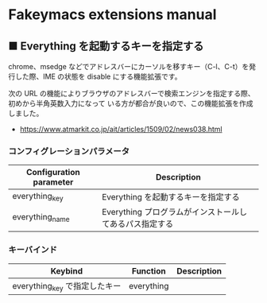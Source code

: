 #+STARTUP: showall indent

* Fakeymacs extensions manual

** ■ Everything を起動するキーを指定する

chrome、msedge などでアドレスバーにカーソルを移すキー（C-l、C-t）を発行した際、IME の状態を
disable にする機能拡張です。

次の URL の機能によりブラウザのアドレスバーで検索エンジンを指定する際、初めから半角英数入力になって
いる方が都合が良いので、この機能拡張を作成しました。

- https://www.atmarkit.co.jp/ait/articles/1509/02/news038.html

*** コンフィグレーションパラメータ

|-------------------------+---------------------------------------------------------|
| Configuration parameter | Description                                             |
|-------------------------+---------------------------------------------------------|
| everything_key          | Everything を起動するキーを指定する                     |
| everything_name         | Everything プログラムがインストールしてあるパス指定する |
|-------------------------+---------------------------------------------------------|

*** キーバインド

|-------------------------------+------------+-------------|
| Keybind                       | Function   | Description |
|-------------------------------+------------+-------------|
| everything_key で指定したキー | everything |             |
|-------------------------------+------------+-------------|
